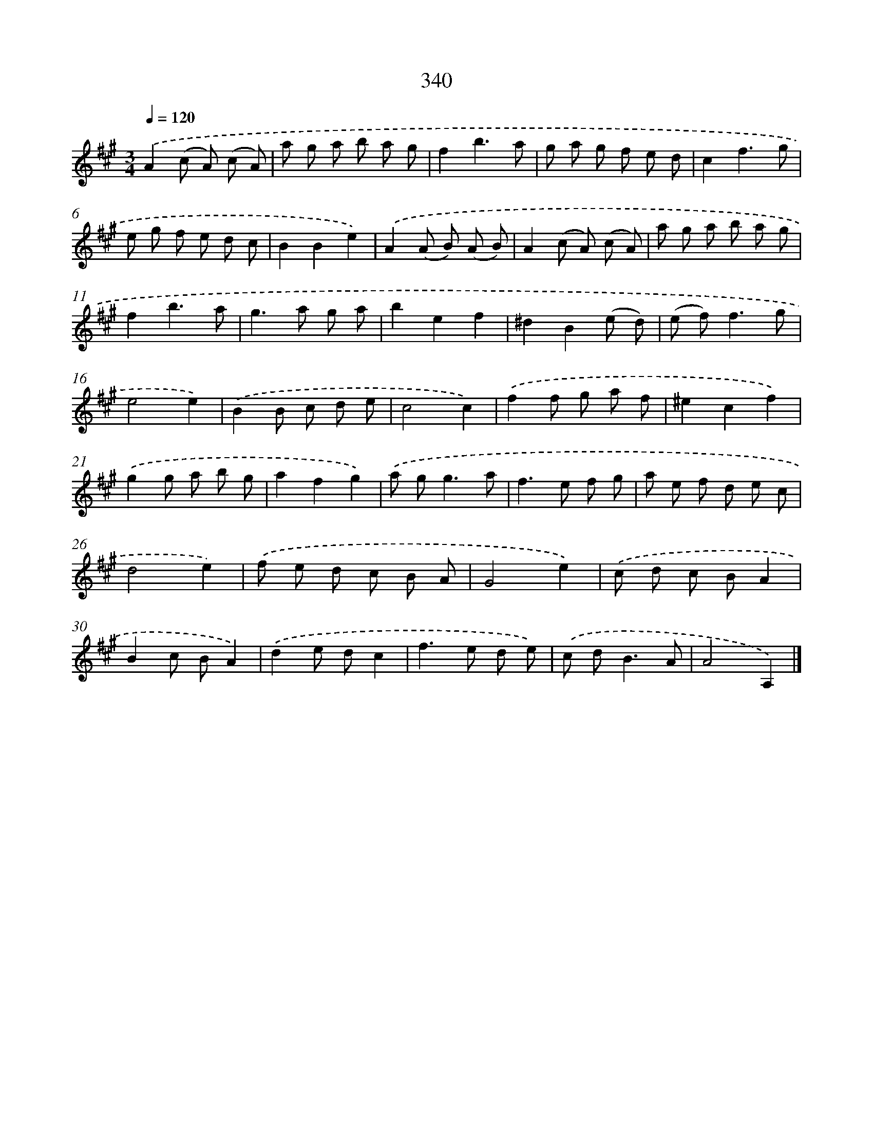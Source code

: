 X: 11913
T: 340
%%abc-version 2.0
%%abcx-abcm2ps-target-version 5.9.1 (29 Sep 2008)
%%abc-creator hum2abc beta
%%abcx-conversion-date 2018/11/01 14:37:19
%%humdrum-veritas 2583302711
%%humdrum-veritas-data 1706751370
%%continueall 1
%%barnumbers 0
L: 1/8
M: 3/4
Q: 1/4=120
K: A clef=treble
.('A2(c A) (c A) |
a g a b a g |
f2b3a |
g a g f e d |
c2f3g |
e g f e d c |
B2B2e2) |
.('A2(A B) (A B) |
A2(c A) (c A) |
a g a b a g |
f2b3a |
g2>a2 g a |
b2e2f2 |
^d2B2(e d) |
(e f2<)f2g |
e4e2) |
.('B2B c d e |
c4c2) |
.('f2f g a f |
^e2c2f2) |
.('g2g a b g |
a2f2g2) |
.('a g2<g2a |
f2>e2 f g |
a e f d e c |
d4e2) |
.('f e d c B A |
G4e2) |
.('c d c BA2 |
B2c BA2) |
.('d2e dc2 |
f2>e2 d e) |
.('c d2<B2A |
A4A,2) |]
